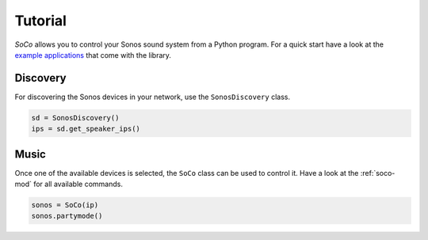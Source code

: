 Tutorial
========

*SoCo* allows you to control your Sonos sound system from a Python program. For
a quick start have a look at the `example applications
<https://github.com/rahims/SoCo/tree/master/examples>`_ that come with the
library.


Discovery
---------

For discovering the Sonos devices in your network, use the ``SonosDiscovery``
class.

.. code-block:: python

    sd = SonosDiscovery()
    ips = sd.get_speaker_ips()


Music
-----

Once one of the available devices is selected, the ``SoCo`` class can be used
to control it. Have a look at the :ref:`soco-mod` for all available commands.

.. code-block:: python

    sonos = SoCo(ip)
    sonos.partymode()
